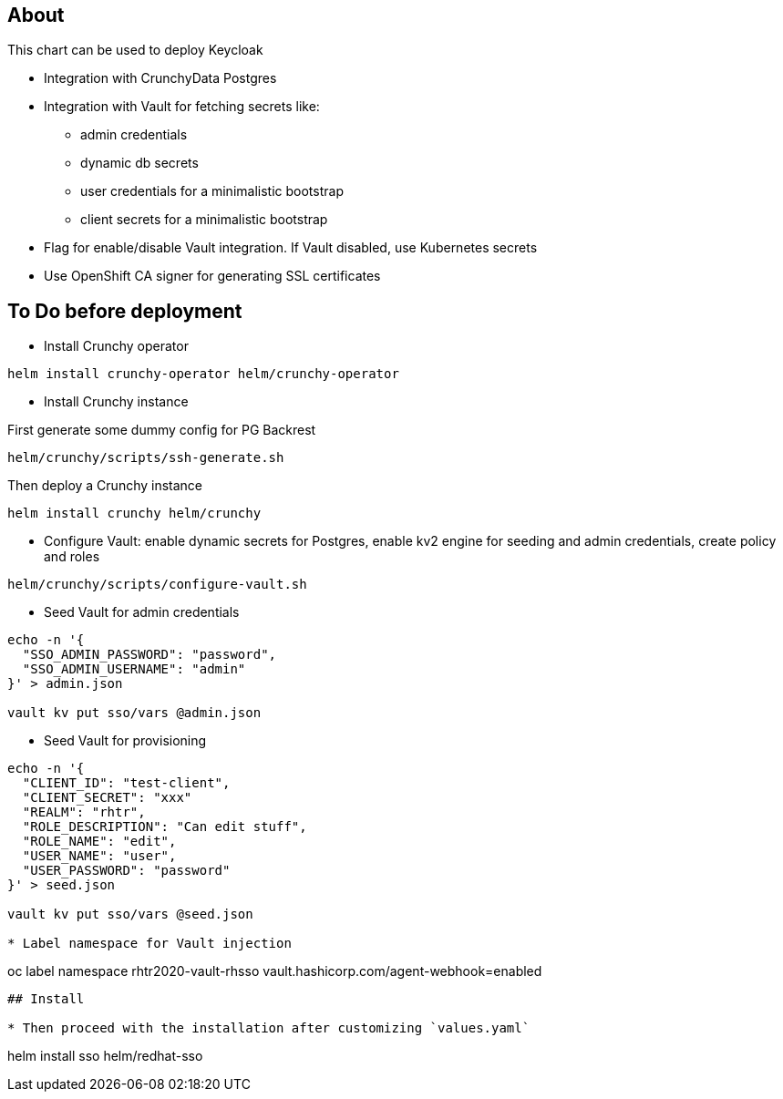 ## About

This chart can be used to deploy Keycloak

* Integration with CrunchyData Postgres
* Integration with Vault for fetching secrets like:
** admin credentials
** dynamic db secrets 
** user credentials for a minimalistic bootstrap
** client secrets for a minimalistic bootstrap
* Flag for enable/disable Vault integration. If Vault disabled, use Kubernetes secrets
* Use OpenShift CA signer for generating SSL certificates

## To Do before deployment

* Install Crunchy operator

```
helm install crunchy-operator helm/crunchy-operator 
```

* Install Crunchy instance

First generate some dummy config for PG Backrest

```
helm/crunchy/scripts/ssh-generate.sh
```

Then deploy a Crunchy instance

```
helm install crunchy helm/crunchy 
```

* Configure Vault: enable dynamic secrets for Postgres, enable kv2 engine for seeding and admin credentials, create policy and roles

```
helm/crunchy/scripts/configure-vault.sh
```

* Seed Vault for admin credentials

```
echo -n '{
  "SSO_ADMIN_PASSWORD": "password",
  "SSO_ADMIN_USERNAME": "admin"
}' > admin.json 

vault kv put sso/vars @admin.json
```

* Seed Vault for provisioning
```
echo -n '{
  "CLIENT_ID": "test-client",
  "CLIENT_SECRET": "xxx"
  "REALM": "rhtr",
  "ROLE_DESCRIPTION": "Can edit stuff",
  "ROLE_NAME": "edit",
  "USER_NAME": "user",
  "USER_PASSWORD": "password"
}' > seed.json 

vault kv put sso/vars @seed.json

* Label namespace for Vault injection

```
oc label namespace rhtr2020-vault-rhsso vault.hashicorp.com/agent-webhook=enabled
```

## Install

* Then proceed with the installation after customizing `values.yaml`

```
helm install sso helm/redhat-sso
```
